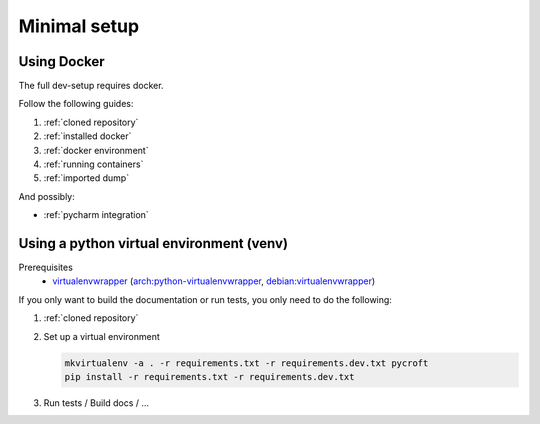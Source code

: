 Minimal setup
=============

Using Docker
------------
The full dev-setup requires docker.

Follow the following guides:

#. :ref:`cloned repository`
#. :ref:`installed docker`
#. :ref:`docker environment`
#. :ref:`running containers`
#. :ref:`imported dump`

And possibly:

* :ref:`pycharm integration`


Using a python virtual environment (venv)
-----------------------------------------

Prerequisites
    * `virtualenvwrapper <https://virtualenvwrapper.readthedocs.io/en/latest/>`_
      (`arch:python-virtualenvwrapper <https://archlinux.org/packages/?name=python-virtualenvwrapper>`_,
      `debian:virtualenvwrapper <https://packages.debian.org/bullseye/virtualenvwrapper>`_)

If you only want to build the documentation or run tests,
you only need to do the following:

#. :ref:`cloned repository`
#. Set up a virtual environment

   .. code:: shell

       mkvirtualenv -a . -r requirements.txt -r requirements.dev.txt pycroft
       pip install -r requirements.txt -r requirements.dev.txt

#. Run tests / Build docs / …
